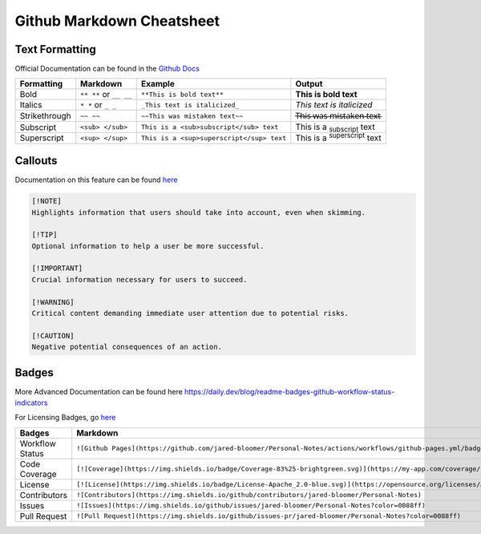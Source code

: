 Github Markdown Cheatsheet
==========================

Text Formatting
---------------

Official Documentation can be found in the `Github Docs <https://docs.github.com/en/get-started/writing-on-github/getting-started-with-writing-and-formatting-on-github/basic-writing-and-formatting-syntax>`_

=============   ======================      =========================================   ==================================================
Formatting      Markdown                    Example                                     Output
=============   ======================      =========================================   ==================================================
Bold            ``** **`` or ``__ __``      ``**This is bold text**``                   **This is bold text**
Italics         ``* *`` or ``_ _``          ``_This text is italicized_``               *This text is italicized*
Strikethrough   ``~~ ~~``                   ``~~This was mistaken text~~``              T̶h̶i̶s̶ ̶w̶a̶s̶ ̶m̶i̶s̶t̶a̶k̶e̶n̶ ̶t̶e̶x̶t̶
Subscript       ``<sub> </sub>``            ``This is a <sub>subscript</sub> text``     This is a :sub:`subscript` text
Superscript     ``<sup> </sup>``            ``This is a <sup>superscript</sup> text``   This is a :sup:`superscript` text
=============   ======================      =========================================   ==================================================


Callouts
--------

Documentation on this feature can be found `here <https://github.com/orgs/community/discussions/16925>`_

.. image:: _static/callouts.png

.. code::

    [!NOTE]  
    Highlights information that users should take into account, even when skimming.

    [!TIP]
    Optional information to help a user be more successful.

    [!IMPORTANT]  
    Crucial information necessary for users to succeed.

    [!WARNING]  
    Critical content demanding immediate user attention due to potential risks.

    [!CAUTION]
    Negative potential consequences of an action.

Badges
------

More Advanced Documentation can be found here `<https://daily.dev/blog/readme-badges-github-workflow-status-indicators>`_

For Licensing Badges, go `here <https://gist.github.com/lukas-h/2a5d00690736b4c3a7ba>`_

===============         =======================================================================================================================   =======================================================================================================
Badges                  Markdown                                                                                                                  Output
===============         =======================================================================================================================   =======================================================================================================
Workflow Status         ``![Github Pages](https://github.com/jared-bloomer/Personal-Notes/actions/workflows/github-pages.yml/badge.svg)``         .. image:: https://github.com/jared-bloomer/Personal-Notes/actions/workflows/github-pages.yml/badge.svg
Code Coverage           ``[![Coverage](https://img.shields.io/badge/Coverage-83%25-brightgreen.svg)](https://my-app.com/coverage/report.html)``   .. image:: https://img.shields.io/badge/Coverage-83%25-brightgreen.svg
License                 ``[![License](https://img.shields.io/badge/License-Apache_2.0-blue.svg)](https://opensource.org/licenses/Apache-2.0)``    .. image:: https://img.shields.io/badge/License-Apache_2.0-blue.svg
Contributors            ``![Contributors](https://img.shields.io/github/contributors/jared-bloomer/Personal-Notes)``                              .. image:: https://img.shields.io/github/contributors/jared-bloomer/Personal-Notes
Issues                  ``![Issues](https://img.shields.io/github/issues/jared-bloomer/Personal-Notes?color=0088ff)``                             .. image:: https://img.shields.io/github/issues/jared-bloomer/Personal-Notes?color=0088ff
Pull Request            ``![Pull Request](https://img.shields.io/github/issues-pr/jared-bloomer/Personal-Notes?color=0088ff)``                    .. image:: https://img.shields.io/github/issues-pr/jared-bloomer/Personal-Notes?color=0088ff
===============         =======================================================================================================================   =======================================================================================================